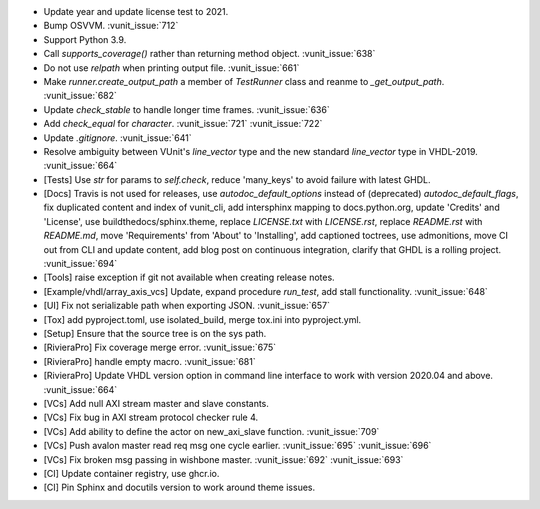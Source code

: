 - Update year and update license test to 2021.
- Bump OSVVM. :vunit_issue:`712`
- Support Python 3.9.
- Call `supports_coverage()` rather than returning method object. :vunit_issue:`638`
- Do not use `relpath` when printing output file. :vunit_issue:`661`
- Make `runner.create_output_path` a member of `TestRunner` class and reanme to `_get_output_path`. :vunit_issue:`682`
- Update `check_stable` to handle longer time frames. :vunit_issue:`636`
- Add `check_equal` for `character`. :vunit_issue:`721` :vunit_issue:`722`
- Update `.gitignore`. :vunit_issue:`641`
- Resolve ambiguity between VUnit's `line_vector` type and the new standard `line_vector` type in VHDL-2019. :vunit_issue:`664`
- [Tests] Use `str` for params to `self.check`, reduce 'many_keys' to avoid failure with latest GHDL.
- [Docs] Travis is not used for releases, use `autodoc_default_options` instead of (deprecated) `autodoc_default_flags`, fix duplicated content and index of vunit_cli, add intersphinx mapping to docs.python.org, update 'Credits' and 'License', use buildthedocs/sphinx.theme, replace `LICENSE.txt` with `LICENSE.rst`, replace `README.rst` with `README.md`, move 'Requirements' from 'About' to 'Installing', add captioned toctrees, use admonitions, move CI out from CLI and update content, add blog post on continuous integration, clarify that GHDL is a rolling project. :vunit_issue:`694`
- [Tools] raise exception if git not available when creating release notes.
- [Example/vhdl/array_axis_vcs] Update, expand procedure `run_test`, add stall functionality. :vunit_issue:`648`
- [UI] Fix not serializable path when exporting JSON. :vunit_issue:`657`
- [Tox] add pyproject.toml, use isolated_build, merge tox.ini into pyproject.yml.
- [Setup] Ensure that the source tree is on the sys path.
- [RivieraPro] Fix coverage merge error. :vunit_issue:`675`
- [RivieraPro] handle empty macro. :vunit_issue:`681`
- [RivieraPro] Update VHDL version option in command line interface to work with version 2020.04 and above. :vunit_issue:`664`
- [VCs] Add null AXI stream master and slave constants.
- [VCs] Fix bug in AXI stream protocol checker rule 4.
- [VCs] Add ability to define the actor on new_axi_slave function. :vunit_issue:`709`
- [VCs] Push avalon master read req msg one cycle earlier. :vunit_issue:`695` :vunit_issue:`696`
- [VCs] Fix broken msg passing in wishbone master. :vunit_issue:`692` :vunit_issue:`693`
- [CI] Update container registry, use ghcr.io.
- [CI] Pin Sphinx and docutils version to work around theme issues.
